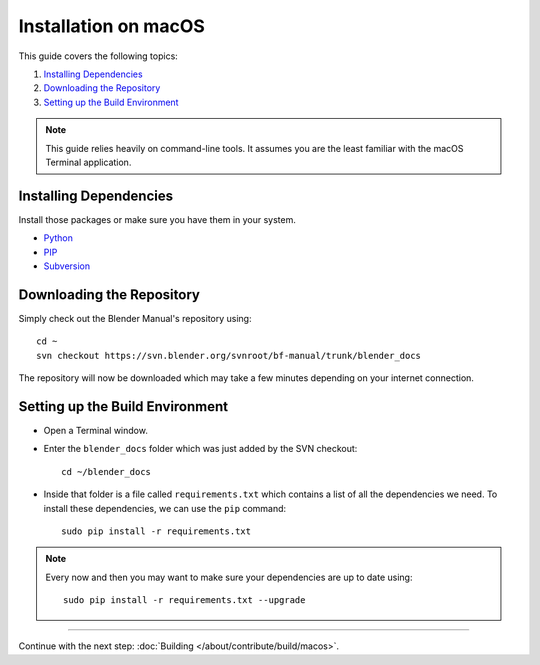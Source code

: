 .. highlight:: sh

*********************
Installation on macOS
*********************

This guide covers the following topics:

#. `Installing Dependencies`_
#. `Downloading the Repository`_
#. `Setting up the Build Environment`_

.. note::

   This guide relies heavily on command-line tools.
   It assumes you are the least familiar with the macOS Terminal application.


Installing Dependencies
=======================

Install those packages or make sure you have them in your system.

- `Python <https://www.python.org/>`__
- `PIP <https://pip.pypa.io/en/latest/installing/>`__
- `Subversion <https://subversion.apache.org/>`__


Downloading the Repository
==========================

Simply check out the Blender Manual's repository using::

   cd ~
   svn checkout https://svn.blender.org/svnroot/bf-manual/trunk/blender_docs

The repository will now be downloaded which may take a few minutes depending on your internet connection.


Setting up the Build Environment
================================

- Open a Terminal window.
- Enter the ``blender_docs`` folder which was just added by the SVN checkout::

     cd ~/blender_docs

- Inside that folder is a file called ``requirements.txt`` which contains a list of all the dependencies we need.
  To install these dependencies, we can use the ``pip`` command::

     sudo pip install -r requirements.txt

.. note::

   Every now and then you may want to make sure your dependencies are up to date using::

      sudo pip install -r requirements.txt --upgrade


------------------------

Continue with the next step: :doc:`Building </about/contribute/build/macos>`.
